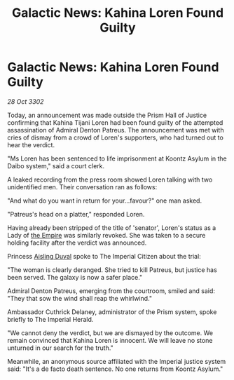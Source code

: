 :PROPERTIES:
:ID:       e277b229-6374-44cb-8166-9f24223501fe
:END:
#+title: Galactic News: Kahina Loren Found Guilty
#+filetags: :3302:galnet:

* Galactic News: Kahina Loren Found Guilty

/28 Oct 3302/

Today, an announcement was made outside the Prism Hall of Justice confirming that Kahina Tijani Loren had been found guilty of the attempted assassination of Admiral Denton Patreus. The announcement was met with cries of dismay from a crowd of Loren's supporters, who had turned out to hear the verdict. 

"Ms Loren has been sentenced to life imprisonment at Koontz Asylum in the Daibo system," said a court clerk. 

A leaked recording from the press room showed Loren talking with two unidentified men. Their conversation ran as follows: 

"And what do you want in return for your...favour?" one man asked. 

"Patreus's head on a platter," responded Loren. 

Having already been stripped of the title of 'senator', Loren's status as a Lady of [[id:77cf2f14-105e-4041-af04-1213f3e7383c][the Empire]] was similarly revoked. She was taken to a secure holding facility after the verdict was announced. 

Princess [[id:b402bbe3-5119-4d94-87ee-0ba279658383][Aisling Duval]] spoke to The Imperial Citizen about the trial: 

"The woman is clearly deranged. She tried to kill Patreus, but justice has been served. The galaxy is now a safer place." 

Admiral Denton Patreus, emerging from the courtroom, smiled and said: "They that sow the wind shall reap the whirlwind." 

Ambassador Cuthrick Delaney, administrator of the Prism system, spoke briefly to The Imperial Herald. 

"We cannot deny the verdict, but we are dismayed by the outcome. We remain convinced that Kahina Loren is innocent. We will leave no stone unturned in our search for the truth." 

Meanwhile, an anonymous source affiliated with the Imperial justice system said: "It's a de facto death sentence. No one returns from Koontz Asylum."
